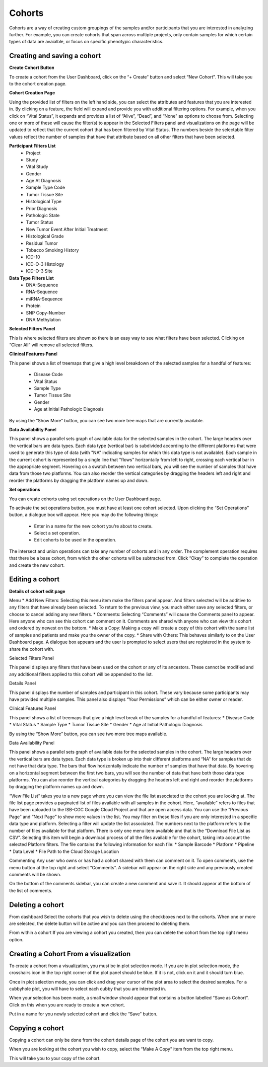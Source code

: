 Cohorts
=======

Cohorts are a way of creating custom groupings of the samples and/or participants that you are 
interested in analyzing further.
For example, you can create cohorts that span across multiple projects, only contain samples for
which certain types of data are avaialble, or focus on specific phenotypic characteristics.

Creating and saving a cohort
----------------------------
**Create Cohort Button**

To create a cohort from the User Dashboard, click on the “+ Create” button and select “New Cohort”. 
This will take you to the cohort creation page.

**Cohort Creation Page**

Using the provided list of filters on the left hand side, you can select the attributes and features
that you are interested in.
By clicking on a feature, the field will expand and provide you with additional filtering options.
For example, when you click on “Vital Status”, it expands and provides a list of “Alive”, “Dead”, and
“None” as options to
choose from. Selecting one or more of these will cause the filter(s) to appear in the Selected Filters 
panel and visualizations on the page
will be updated to reflect that the current cohort that has been filtered by Vital Status. 
The numbers beside the selectable
filter values reflect the number of samples that have that attribute based on all other filters that 
have been selected.

**Participant Filters List**
    * Project
    * Study
    * Vital Study
    * Gender
    * Age At Diagnosis
    * Sample Type Code
    * Tumor Tissue Site
    * Histological Type
    * Prior Diagnosis
    * Pathologic State
    * Tumor Status
    * New Tumor Event After Initial Treatment
    * Histological Grade
    * Residual Tumor
    * Tobacco Smoking History
    * ICD-10
    * ICD-O-3 Histology
    * ICD-O-3 Site

**Data Type Filters List**
    * DNA-Sequence
    * RNA-Sequence
    * miRNA-Sequence
    * Protein
    * SNP Copy-Number
    * DNA Methylation

**Selected Filters Panel**

This is where selected filters are shown so there is an easy way to see what filters have been selected.
Clicking on “Clear All” will remove all selected filters.

**Clinical Features Panel**

This panel shows a list of treemaps that give a high level breakdown of the selected samples for a 
handful of features:
    * Disease Code
    * Vital Status
    * Sample Type
    * Tumor Tissue Site
    * Gender
    * Age at Initial Pathologic Diagnosis
By using the “Show More” button, you can see two more tree maps that are currently available.

**Data Availability Panel**

This panel shows a parallel sets graph of available data for the selected samples in the cohort. The large headers over
the vertical bars are data types. Each data type (vertical bar) is subdivided according to the different platforms
that were used to generate this type of data (with "NA" indicating samples for which this data type is not available).
Each sample in the current cohort is represented by a single line that "flows" horizontally from left to right,
crossing each vertical bar in the appropriate segment.
Hovering on a swatch between two vertical bars, you will see the number of samples that have data from those
two platforms. 
You can also reorder the vertical categories by dragging the headers left and right and reorder the
platforms by dragging the platform names up and down.

**Set operations**

You can create cohorts using set operations on the User Dashboard page.

To activate the set operations button, you must have at least one cohort selected. Upon clicking the “Set Operations”
button, a dialogue box will appear. Here you may do the following things:
    * Enter in a name for the new cohort you’re about to create.
    * Select a set operation.
    * Edit cohorts to be used in the operation.

The intersect and union operations can take any number of cohorts and in any order.
The complement operation requires that there be a base cohort, from which the other cohorts will be subtracted from.
Click “Okay” to complete the operation and create the new cohort.

Editing a cohort
----------------

**Details of cohort edit page**

Menu
* Add New Filters: Selecting this menu item make the filters panel appear. And filters selected will be additive to any
filters that have already been selected. To return to the previous view, you much either save any selected filters, or
choose to cancel adding any new filters.
* Comments: Selecting “Comments” will cause the Comments panel to appear. Here anyone who can see this cohort can
comment on it. Comments are shared with anyone who can view this cohort and ordered by newest on the bottom.
* Make a Copy: Making a copy will create a copy of this cohort with the same list of samples and patients and make you
the owner of the copy.
* Share with Others: This behaves similarly to on the User Dashboard page. A dialogue box appears and the user is
prompted to select users that are registered in the system to share the cohort with.

Selected Filters Panel

This panel displays any filters that have been used on the cohort or any of its ancestors. These cannot be modified and
any additional filters applied to this cohort will be appended to the list.

Details Panel

This panel displays the number of samples and participant in this cohort. These vary because some participants may have
provided multiple samples.
This panel also displays “Your Permissions” which can be either owner or reader.

Clinical Features Panel

This panel shows a list of treemaps that give a high level break of the samples for a handful of features:
* Disease Code
* Vital Status
* Sample Type
* Tumor Tissue Site
* Gender
* Age at Initial Pathologic Diagnosis

By using the “Show More” button, you can see two more tree maps available.

Data Availability Panel

This panel shows a parallel sets graph of available data for the selected samples in the cohort. The large headers over
the vertical bars are data types. Each data type is broken up into their different platforms and “NA” for samples that
do not have that data type. The bars that flow horizontally indicate the number of samples that have that data. By
hovering on a horizontal segment between the first two bars, you will see the number of data that have both those data
type platforms. You can also reorder the vertical categories by dragging the headers left and right and reorder the
platforms by dragging the platform names up and down.

“View File List” takes you to a new page where you can view the file list associated to the cohort you are looking at.
The file list page provides a paginated list of files available with all samples in the cohort. Here, “available” refers
to files that have been uploaded to the ISB-CGC Google Cloud Project and that are open access data. You can use the
“Previous Page” and “Next Page” to show more values in the list.
You may filter on these files if you are only interested in a specific data type and platform. Selecting a filter will
update the list associated. The numbers next to the platform refers to the number of files available for that platform.
There is only one menu item available and that is the “Download File List as CSV”. Selecting this item will begin a
download process of all the files available for the cohort, taking into account the selected Platform filters. The file
contains the following information for each file:
* Sample Barcode
* Platform
* Pipeline
* Data Level
* File Path to the Cloud Storage Location

Commenting
Any user who owns or has had a cohort shared with them can comment on it. To open comments, use the menu button at the
top right and select “Comments”. A sidebar will appear on the right side and any previously created comments will be
shown.

On the bottom of the comments sidebar, you can create a new comment and save it. It should appear at the bottom of the
list of comments.

Deleting a cohort
-----------------

From dashboard
Select the cohorts that you wish to delete using the checkboxes next to the cohorts. When one or more are selected, the
delete button will be active and you can then proceed to deleting them.

From within a cohort
If you are viewing a cohort you created, then you can delete the cohort from the top right menu option.

Creating a Cohort From a visualization
--------------------------------------

To create a cohort from a visualization, you must be in plot selection mode. If you are in plot selection mode, the
crosshairs icon in the top right corner of the plot panel should be blue. If it is not, click on it and it should turn
blue.

Once in plot selection mode, you can click and drag your cursor of the plot area to select the desired samples. For a
cubbyhole plot, you will have to select each cubby that you are interested in.

When your selection has been made, a small window should appear that contains a button labelled “Save as Cohort”. Click
on this when you are ready to create a new cohort.

Put in a name for you newly selected cohort and click the “Save” button.

Copying a cohort
----------------

Copying a cohort can only be done from the cohort details page of the cohort you are want to copy.

When you are looking at the cohort you wish to copy, select the “Make A Copy” item from the top right menu.

This will take you to your copy of the cohort.
